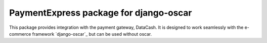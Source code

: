 =======================================
PaymentExpress package for django-oscar
=======================================

This package provides integration with the payment gateway, DataCash.  It is designed to
work seamlessly with the e-commerce framework `django-oscar`_ but can be used without
oscar.
